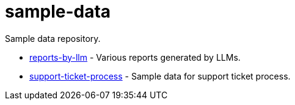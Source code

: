 # sample-data

Sample data repository.

* link:reports-by-llm/[reports-by-llm] - Various reports generated by LLMs.
* link:support-ticket-process/[support-ticket-process] - Sample data for support ticket process.
